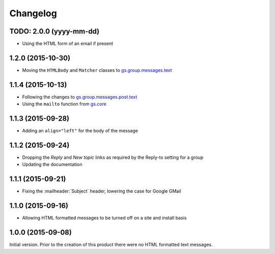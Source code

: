 Changelog
=========

TODO: 2.0.0 (yyyy-mm-dd)
------------------------

* Using the HTML form of an email if present

1.2.0 (2015-10-30)
------------------

* Moving the ``HTMLBody`` and ``Matcher`` classes to
  `gs.group.messages.text`_

.. _gs.group.messages.text:
   https://github.com/groupserver/gs.group.messages.text

1.1.4 (2015-10-13)
------------------

* Following the changes to `gs.group.messages.post.text`_
* Using the ``mailto`` function from `gs.core`_

.. _gs.group.messages.post.text:
   https://github.com/groupserver/gs.group.messages.post.text

.. _gs.core:
   https://github.com/groupserver/gs.core

1.1.3 (2015-09-28)
------------------

* Adding an ``align="left"`` for the body of the message

1.1.2 (2015-09-24)
------------------

* Dropping the *Reply* and *New topic* links as required by the
  Reply-to setting for a group
* Updating the documentation

1.1.1 (2015-09-21)
------------------

* Fixing the :mailheader:`Subject` header, lowering the case for
  Google GMail

1.1.0 (2015-09-16)
------------------

* Allowing HTML formatted messages to be turned off on a site and
  install basis

1.0.0 (2015-09-08)
------------------

Initial version. Prior to the creation of this product there were
no HTML formatted text messages.

..  LocalWords:  Changelog GitHub
